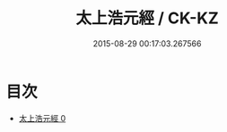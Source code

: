 #+TITLE: 太上浩元經 / CK-KZ

#+DATE: 2015-08-29 00:17:03.267566
* 目次
 - [[file:KR5c0040_000.txt][太上浩元經 0]]
